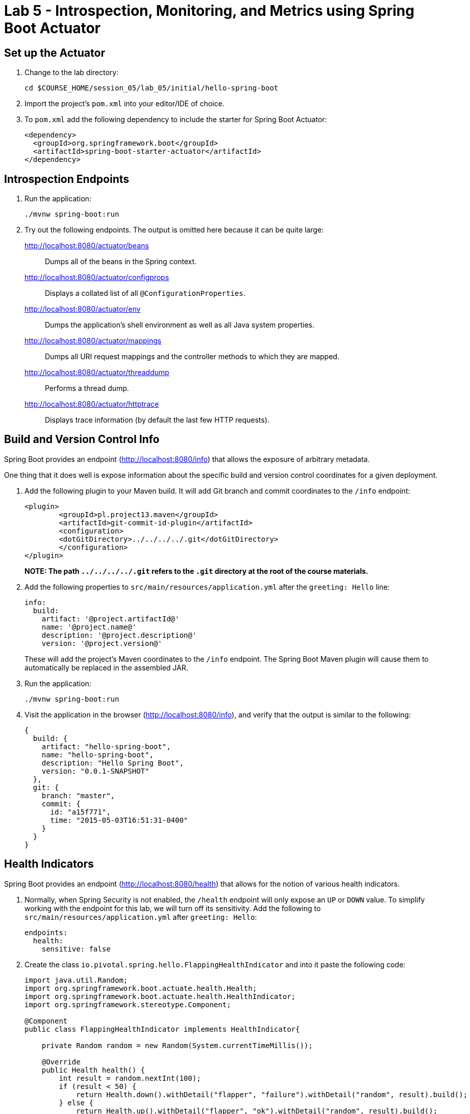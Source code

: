 = Lab 5 - Introspection, Monitoring, and Metrics using Spring Boot Actuator


== Set up the Actuator

. Change to the lab directory:
+
----
cd $COURSE_HOME/session_05/lab_05/initial/hello-spring-boot
----

. Import the project's `pom.xml` into your editor/IDE of choice.

. To `pom.xml` add the following dependency to include the starter for Spring Boot Actuator:
+
----
<dependency>
  <groupId>org.springframework.boot</groupId>
  <artifactId>spring-boot-starter-actuator</artifactId>
</dependency>
----

== Introspection Endpoints

. Run the application:
+
----
./mvnw spring-boot:run
----

. Try out the following endpoints. The output is omitted here because it can be quite large:
+
http://localhost:8080/actuator/beans:: Dumps all of the beans in the Spring context.
http://localhost:8080/actuator/configprops:: Displays a collated list of all `@ConfigurationProperties`.
http://localhost:8080/actuator/env:: Dumps the application's shell environment as well as all Java system properties.
http://localhost:8080/actuator/mappings:: Dumps all URI request mappings and the controller methods to which they are mapped.
http://localhost:8080/actuator/threaddump:: Performs a thread dump.
http://localhost:8080/actuator/httptrace:: Displays trace information (by default the last few HTTP requests).

== Build and Version Control Info

Spring Boot provides an endpoint (http://localhost:8080/info) that allows the exposure of arbitrary metadata.

One thing that it does well is expose information about the specific build and version control coordinates for a given deployment.

. Add the following plugin to your Maven build.
It will add Git branch and commit coordinates to the `/info` endpoint:
+
----
<plugin>
	<groupId>pl.project13.maven</groupId>
	<artifactId>git-commit-id-plugin</artifactId>
	<configuration>
	<dotGitDirectory>../../../../.git</dotGitDirectory>
	</configuration>
</plugin>
----
+
*NOTE: The path `../../../../.git` refers to the `.git` directory at the root of the course materials.*

. Add the following properties to `src/main/resources/application.yml` after the `greeting: Hello` line:
+
----
info:
  build:
    artifact: '@project.artifactId@'
    name: '@project.name@'
    description: '@project.description@'
    version: '@project.version@'
----
+
These will add the project's Maven coordinates to the `/info` endpoint. The Spring Boot Maven plugin will cause them to automatically be replaced in the assembled JAR.

. Run the application:
+
----
./mvnw spring-boot:run
----

. Visit the application in the browser (http://localhost:8080/info), and verify that the output is similar to the following:
+
----
{
  build: {
    artifact: "hello-spring-boot",
    name: "hello-spring-boot",
    description: "Hello Spring Boot",
    version: "0.0.1-SNAPSHOT"
  },
  git: {
    branch: "master",
    commit: {
      id: "a15f771",
      time: "2015-05-03T16:51:31-0400"
    }
  }
}
----

== Health Indicators

Spring Boot provides an endpoint (http://localhost:8080/health) that allows for the notion of various health indicators.

. Normally, when Spring Security is not enabled, the `/health` endpoint will only expose an `UP` or `DOWN` value.
To simplify working with the endpoint for this lab, we will turn off its sensitivity.
Add the following to `src/main/resources/application.yml` after `greeting: Hello`:
+
----
endpoints:
  health:
    sensitive: false
----
. Create the class `io.pivotal.spring.hello.FlappingHealthIndicator` and into it paste the following code:
+
----
import java.util.Random;
import org.springframework.boot.actuate.health.Health;
import org.springframework.boot.actuate.health.HealthIndicator;
import org.springframework.stereotype.Component;

@Component
public class FlappingHealthIndicator implements HealthIndicator{

    private Random random = new Random(System.currentTimeMillis());

    @Override
    public Health health() {
        int result = random.nextInt(100);
        if (result < 50) {
            return Health.down().withDetail("flapper", "failure").withDetail("random", result).build();
        } else {
            return Health.up().withDetail("flapper", "ok").withDetail("random", result).build();
        }
    }
}
----
+
This demo health indicator will randomize the health check.

. Run the application:
+
----
./mvnw spring-boot:run
----

. Visit the application in the browser (http://localhost:8080/health), and verify that the output is similar to the following (and changes randomly!):
+
----
{
  status: "UP",
  flapping: {
    status: "UP",
    flapper: "ok",
    random: 69
  },
  diskSpace: {
    status: "UP",
    free: 113632186368,
    threshold: 10485760
  }
}
----

== Metrics

Spring Boot provides an endpoint (http://localhost:8080/metrics) that exposes several automatically collected metrics for your application.
It also allows for the creation of custom metrics.

. Create the class `io.pivotal.spring.hello.GreetingService` and into it paste the following code:
+
----
import org.springframework.beans.factory.annotation.Autowired;
import org.springframework.beans.factory.annotation.Value;
import org.springframework.boot.actuate.metrics.CounterService;
import org.springframework.stereotype.Component;

@Component
public class GreetingService {

    @Autowired
    CounterService counterService;

    @Value("${greeting}")
    String greeting;

    public String getGreeting() {
        counterService.increment("counter.services.greeting.invoked");
        return greeting;
    }
}
----
+
This class is using the `@Autowired` `CounterService` to count the number of times that the `getGreeting()` method has been invoked.

. Refactor the contents of the class `io.spring.hello.HelloSpringBootApplication`:
+
----
// imports
import org.springframework.beans.factory.annotation.Autowired;
//import org.springframework.beans.factory.annotation.Value;

// contents of class HelloSpringBootApplication
@Autowired
private GreetingService greetingService;

@RequestMapping("/")
public String hello() {
    return String.format("%s World!", greetingService.getGreeting());
}

public static void main(String[] args) {
    SpringApplication.run(HelloSpringBootApplication.class, args);
}
----
+
`hello()` is now delegating the source of the greeting to our newly created `GreetingService`.

. Run the application:
+
----
./mvnw spring-boot:run
----

. Visit the application in the browser (http://localhost:8080) and refresh the page several times.

. Now visit the `/metrics` endpoint (http://localhost:8080/metrics).
Among the autogenerated metrics you should see a `counter` for the `GreetingService` invocations:
+
----
counter.services.greeting.invoked: 16,
----
+
To learn more about the autogenerated metrics, visit http://docs.spring.io/spring-boot/docs/current/reference/html/production-ready-metrics.html.

link:/README.md#course-materials[Course Materials home] 
